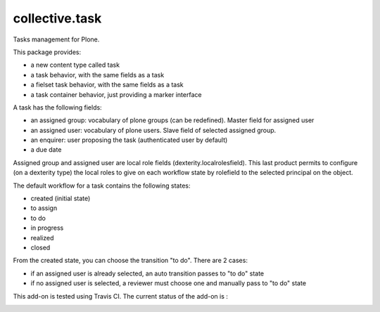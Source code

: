 ====================
collective.task
====================

Tasks management for Plone.

This package provides:

* a new content type called task
* a task behavior, with the same fields as a task
* a fielset task behavior, with the same fields as a task
* a task container behavior, just providing a marker interface

A task has the following fields:

* an assigned group: vocabulary of plone groups (can be redefined). Master field for assigned user
* an assigned user: vocabulary of plone users. Slave field of selected assigned group.
* an enquirer: user proposing the task (authenticated user by default)
* a due date

Assigned group and assigned user are local role fields (dexterity.localrolesfield).
This last product permits to configure (on a dexterity type) the local roles to give on each workflow state by rolefield to the selected principal on the object.

The default workflow for a task contains the following states:

* created (initial state)
* to assign
* to do
* in progress
* realized
* closed

From the created state, you can choose the transition "to do". There are 2 cases:

* if an assigned user is already selected, an auto transition passes to "to do" state
* if no assigned user is selected, a reviewer must choose one and manually pass to "to do" state

This add-on is tested using Travis CI. The current status of the add-on is :

.. image:: https://secure.travis-ci.org/collective/collective.task.png
    :target: http://travis-ci.org/collective/collective.task
